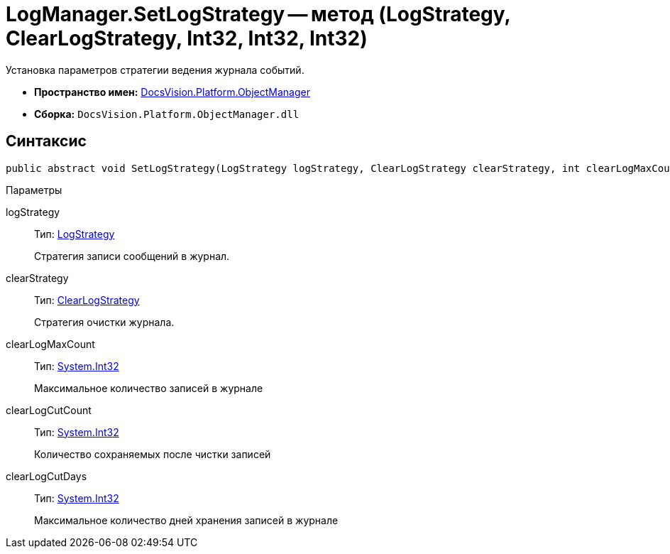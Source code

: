 = LogManager.SetLogStrategy -- метод (LogStrategy, ClearLogStrategy, Int32, Int32, Int32)

Установка параметров стратегии ведения журнала событий.

* *Пространство имен:* xref:api/DocsVision/Platform/ObjectManager/ObjectManager_NS.adoc[DocsVision.Platform.ObjectManager]
* *Сборка:* `DocsVision.Platform.ObjectManager.dll`

== Синтаксис

[source,csharp]
----
public abstract void SetLogStrategy(LogStrategy logStrategy, ClearLogStrategy clearStrategy, int clearLogMaxCount, int clearLogCutCount, int clearLogCutDays);
----

Параметры

logStrategy::
Тип: xref:api/DocsVision/Platform/ObjectManager/LogStrategy_EN.adoc[LogStrategy]
+
Стратегия записи сообщений в журнал.
clearStrategy::
Тип: xref:api/DocsVision/Platform/ObjectManager/ClearLogStrategy_EN.adoc[ClearLogStrategy]
+
Стратегия очистки журнала.
clearLogMaxCount::
Тип: http://msdn.microsoft.com/ru-ru/library/system.int32.aspx[System.Int32]
+
Максимальное количество записей в журнале
clearLogCutCount::
Тип: http://msdn.microsoft.com/ru-ru/library/system.int32.aspx[System.Int32]
+
Количество сохраняемых после чистки записей
clearLogCutDays::
Тип: http://msdn.microsoft.com/ru-ru/library/system.int32.aspx[System.Int32]
+
Максимальное количество дней хранения записей в журнале
